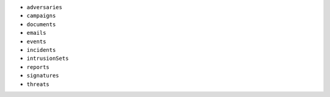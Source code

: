 - ``adversaries``
- ``campaigns``
- ``documents``
- ``emails``
- ``events``
- ``incidents``
- ``intrusionSets``
- ``reports``
- ``signatures``
- ``threats``
